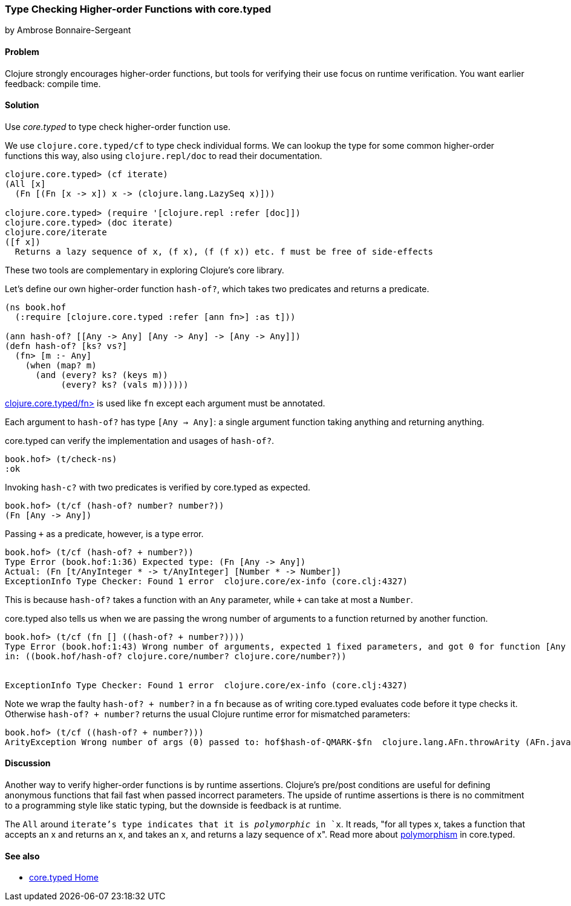 [[sec_verify_hof]]
=== Type Checking Higher-order Functions with core.typed
[role="byline"]
by Ambrose Bonnaire-Sergeant

==== Problem

Clojure strongly encourages higher-order functions, but tools for
verifying their use focus on runtime verification. You want earlier
feedback: compile time.

==== Solution

Use _core.typed_ to type check higher-order function use.

We use `clojure.core.typed/cf` to type check individual forms.
We can lookup the type for some common higher-order functions
this way, also using `clojure.repl/doc` to read their documentation.

[source,clojure]
-----
clojure.core.typed> (cf iterate)
(All [x] 
  (Fn [(Fn [x -> x]) x -> (clojure.lang.LazySeq x)]))

clojure.core.typed> (require '[clojure.repl :refer [doc]])
clojure.core.typed> (doc iterate)
clojure.core/iterate
([f x])
  Returns a lazy sequence of x, (f x), (f (f x)) etc. f must be free of side-effects
-----

These two tools are complementary in exploring Clojure's core library.

Let's define our own higher-order function `hash-of?`, which takes two predicates
and returns a predicate.

[source,clojure]
----
(ns book.hof
  (:require [clojure.core.typed :refer [ann fn>] :as t]))

(ann hash-of? [[Any -> Any] [Any -> Any] -> [Any -> Any]])
(defn hash-of? [ks? vs?]
  (fn> [m :- Any]
    (when (map? m)
      (and (every? ks? (keys m))
           (every? ks? (vals m))))))
----

http://clojure.github.io/core.typed/#clojure.core.typed/fn>[clojure.core.typed/fn>] 
is used like `fn` except each argument must be annotated.

Each argument to `hash-of?` has type `[Any -> Any]`: a single argument function taking
anything and returning anything. 

core.typed can verify the implementation and usages of `hash-of?`.

[source,clojure]
-----
book.hof> (t/check-ns)
:ok
-----

Invoking `hash-c?` with two predicates is verified by core.typed as expected.

[source,clojure]
-----
book.hof> (t/cf (hash-of? number? number?))
(Fn [Any -> Any])
-----

Passing `+` as a predicate, however, is a type error.

[source,clojure]
-----
book.hof> (t/cf (hash-of? + number?))
Type Error (book.hof:1:36) Expected type: (Fn [Any -> Any])
Actual: (Fn [t/AnyInteger * -> t/AnyInteger] [Number * -> Number])
ExceptionInfo Type Checker: Found 1 error  clojure.core/ex-info (core.clj:4327)
-----

This is because `hash-of?` takes a function with an `Any` parameter, while `+` can take
at most a `Number`.

core.typed also tells us when we are passing the wrong number of arguments to
a function returned by another function.

[source,clojure]
-----
book.hof> (t/cf (fn [] ((hash-of? + number?))))
Type Error (book.hof:1:43) Wrong number of arguments, expected 1 fixed parameters, and got 0 for function [Any -> Any] and arguments []
in: ((book.hof/hash-of? clojure.core/number? clojure.core/number?))


ExceptionInfo Type Checker: Found 1 error  clojure.core/ex-info (core.clj:4327)
-----

Note we wrap the faulty `((hash-of? + number?))` in a `fn` because 
as of writing core.typed evaluates code before it type checks it.
Otherwise `((hash-of? + number?))` returns the usual Clojure runtime error
for mismatched parameters:

[source,clojure]
----
book.hof> (t/cf ((hash-of? + number?)))
ArityException Wrong number of args (0) passed to: hof$hash-of-QMARK-$fn  clojure.lang.AFn.throwArity (AFn.java:437)
----

==== Discussion

Another way to verify higher-order functions is by runtime assertions. Clojure's
pre/post conditions are useful for defining anonymous functions that fail fast
when passed incorrect parameters. The upside of runtime assertions is there is
no commitment to a programming style like static typing, but the downside is
feedback is at runtime.

The `All` around `iterate`'s type indicates that it is _polymorphic_ in `x`.
It reads, "for all types x, takes a function that accepts an x and returns an x,
and takes an x, and returns a lazy sequence of x". Read more about 
https://github.com/clojure/core.typed/wiki/User-Guide#polymorphism[polymorphism] in core.typed.

==== See also

* https://github.com/clojure/core.typed[core.typed Home]
